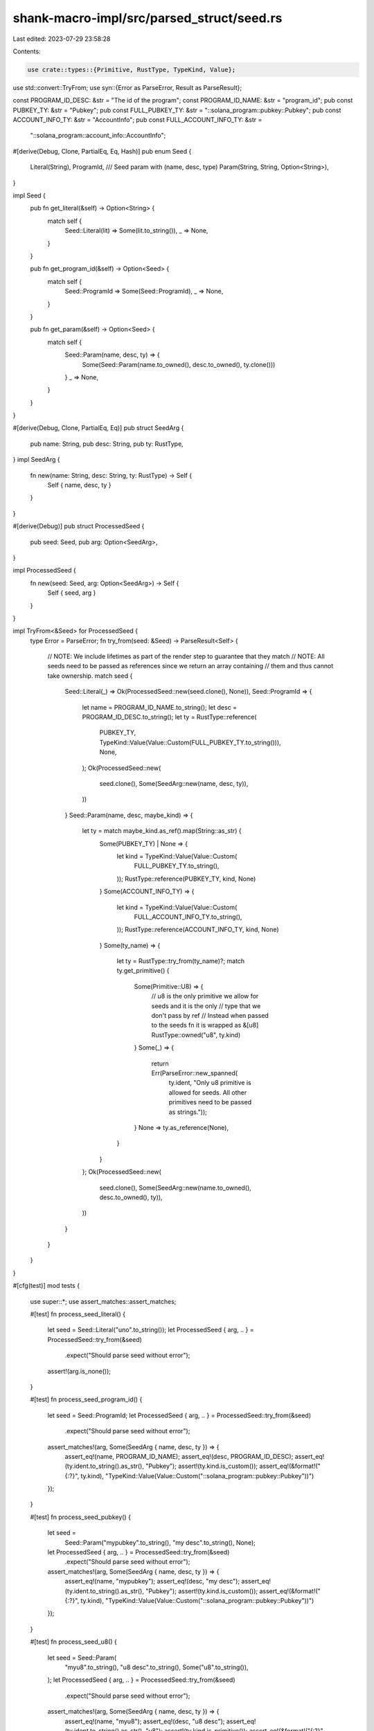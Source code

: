shank-macro-impl/src/parsed_struct/seed.rs
==========================================

Last edited: 2023-07-29 23:58:28

Contents:

.. code-block:: rs

    use crate::types::{Primitive, RustType, TypeKind, Value};
use std::convert::TryFrom;
use syn::{Error as ParseError, Result as ParseResult};

const PROGRAM_ID_DESC: &str = "The id of the program";
const PROGRAM_ID_NAME: &str = "program_id";
pub const PUBKEY_TY: &str = "Pubkey";
pub const FULL_PUBKEY_TY: &str = "::solana_program::pubkey::Pubkey";
pub const ACCOUNT_INFO_TY: &str = "AccountInfo";
pub const FULL_ACCOUNT_INFO_TY: &str =
    "::solana_program::account_info::AccountInfo";

#[derive(Debug, Clone, PartialEq, Eq, Hash)]
pub enum Seed {
    Literal(String),
    ProgramId,
    /// Seed param with (name, desc, type)
    Param(String, String, Option<String>),
}

impl Seed {
    pub fn get_literal(&self) -> Option<String> {
        match self {
            Seed::Literal(lit) => Some(lit.to_string()),
            _ => None,
        }
    }

    pub fn get_program_id(&self) -> Option<Seed> {
        match self {
            Seed::ProgramId => Some(Seed::ProgramId),
            _ => None,
        }
    }

    pub fn get_param(&self) -> Option<Seed> {
        match self {
            Seed::Param(name, desc, ty) => {
                Some(Seed::Param(name.to_owned(), desc.to_owned(), ty.clone()))
            }
            _ => None,
        }
    }
}

#[derive(Debug, Clone, PartialEq, Eq)]
pub struct SeedArg {
    pub name: String,
    pub desc: String,
    pub ty: RustType,
}
impl SeedArg {
    fn new(name: String, desc: String, ty: RustType) -> Self {
        Self { name, desc, ty }
    }
}

#[derive(Debug)]
pub struct ProcessedSeed {
    pub seed: Seed,
    pub arg: Option<SeedArg>,
}

impl ProcessedSeed {
    fn new(seed: Seed, arg: Option<SeedArg>) -> Self {
        Self { seed, arg }
    }
}

impl TryFrom<&Seed> for ProcessedSeed {
    type Error = ParseError;
    fn try_from(seed: &Seed) -> ParseResult<Self> {
        // NOTE: We include lifetimes as part of the render step to guarantee that they match
        // NOTE: All seeds need to be passed as references since we return an array containing
        //       them and thus cannot take ownership.
        match seed {
            Seed::Literal(_) => Ok(ProcessedSeed::new(seed.clone(), None)),
            Seed::ProgramId => {
                let name = PROGRAM_ID_NAME.to_string();
                let desc = PROGRAM_ID_DESC.to_string();
                let ty = RustType::reference(
                    PUBKEY_TY,
                    TypeKind::Value(Value::Custom(FULL_PUBKEY_TY.to_string())),
                    None,
                );
                Ok(ProcessedSeed::new(
                    seed.clone(),
                    Some(SeedArg::new(name, desc, ty)),
                ))
            }
            Seed::Param(name, desc, maybe_kind) => {
                let ty = match maybe_kind.as_ref().map(String::as_str) {
                    Some(PUBKEY_TY) | None => {
                        let kind = TypeKind::Value(Value::Custom(
                            FULL_PUBKEY_TY.to_string(),
                        ));
                        RustType::reference(PUBKEY_TY, kind, None)
                    }
                    Some(ACCOUNT_INFO_TY) => {
                        let kind = TypeKind::Value(Value::Custom(
                            FULL_ACCOUNT_INFO_TY.to_string(),
                        ));
                        RustType::reference(ACCOUNT_INFO_TY, kind, None)
                    }
                    Some(ty_name) => {
                        let ty = RustType::try_from(ty_name)?;
                        match ty.get_primitive() {
                            Some(Primitive::U8) => {
                                // u8 is the only primitive we allow for seeds and it is the only
                                // type that we don't pass by ref
                                // Instead when passed to the seeds fn it is wrapped as &[u8]
                                RustType::owned("u8", ty.kind)
                            }
                            Some(_) => {
                                return Err(ParseError::new_spanned(
                                    ty.ident,
                                    "Only u8 primitive is allowed for seeds. All other primitives need to be passed as strings."));
                            }
                            None => ty.as_reference(None),
                        }
                    }
                };
                Ok(ProcessedSeed::new(
                    seed.clone(),
                    Some(SeedArg::new(name.to_owned(), desc.to_owned(), ty)),
                ))
            }
        }
    }
}

#[cfg(test)]
mod tests {
    use super::*;
    use assert_matches::assert_matches;

    #[test]
    fn process_seed_literal() {
        let seed = Seed::Literal("uno".to_string());
        let ProcessedSeed { arg, .. } = ProcessedSeed::try_from(&seed)
            .expect("Should parse seed without error");

        assert!(arg.is_none());
    }

    #[test]
    fn process_seed_program_id() {
        let seed = Seed::ProgramId;
        let ProcessedSeed { arg, .. } = ProcessedSeed::try_from(&seed)
            .expect("Should parse seed without error");

        assert_matches!(arg, Some(SeedArg { name, desc, ty }) => {
            assert_eq!(name, PROGRAM_ID_NAME);
            assert_eq!(desc, PROGRAM_ID_DESC);
            assert_eq!(ty.ident.to_string().as_str(), "Pubkey");
            assert!(ty.kind.is_custom());
            assert_eq!(&format!("{:?}", ty.kind), "TypeKind::Value(Value::Custom(\"::solana_program::pubkey::Pubkey\"))")
        });
    }

    #[test]
    fn process_seed_pubkey() {
        let seed =
            Seed::Param("mypubkey".to_string(), "my desc".to_string(), None);
        let ProcessedSeed { arg, .. } = ProcessedSeed::try_from(&seed)
            .expect("Should parse seed without error");

        assert_matches!(arg, Some(SeedArg { name, desc, ty }) => {
            assert_eq!(name, "mypubkey");
            assert_eq!(desc, "my desc");
            assert_eq!(ty.ident.to_string().as_str(), "Pubkey");
            assert!(ty.kind.is_custom());
            assert_eq!(&format!("{:?}", ty.kind), "TypeKind::Value(Value::Custom(\"::solana_program::pubkey::Pubkey\"))")
        });
    }

    #[test]
    fn process_seed_u8() {
        let seed = Seed::Param(
            "myu8".to_string(),
            "u8 desc".to_string(),
            Some("u8".to_string()),
        );
        let ProcessedSeed { arg, .. } = ProcessedSeed::try_from(&seed)
            .expect("Should parse seed without error");

        assert_matches!(arg, Some(SeedArg { name, desc, ty }) => {
            assert_eq!(name, "myu8");
            assert_eq!(desc, "u8 desc");
            assert_eq!(ty.ident.to_string().as_str(), "u8");
            assert!(ty.kind.is_primitive());
            assert_eq!(&format!("{:?}", ty.kind), "TypeKind::Primitive(Primitive::U8)")
        });
    }
}


